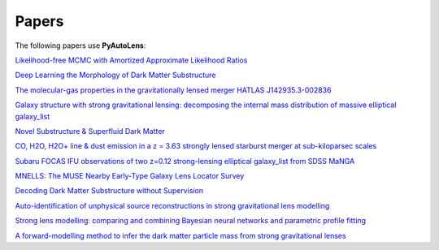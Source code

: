 .. _papers:

Papers
------

The following papers use **PyAutoLens**:

`Likelihood-free MCMC with Amortized Approximate Likelihood Ratios <https://arxiv.org/abs/1903.04057>`_

`Deep Learning the Morphology of Dark Matter Substructure <https://arxiv.org/abs/1909.07346>`_

`The molecular-gas properties in the gravitationally lensed merger HATLAS J142935.3-002836 <https://arxiv.org/abs/1904.00307>`_

`Galaxy structure with strong gravitational lensing: decomposing the internal mass distribution of massive elliptical galaxy_list <https://arxiv.org/abs/1901.07801>`_

`Novel Substructure & Superfluid Dark Matter <https://arxiv.org/abs/1901.03694>`_

`CO, H2O, H2O+ line & dust emission in a z = 3.63 strongly lensed starburst merger at sub-kiloparsec scales <https://arxiv.org/abs/1903.00273>`_

`Subaru FOCAS IFU observations of two z=0.12 strong-lensing elliptical galaxy_list from SDSS MaNGA <https://arxiv.org/abs/1911.06338>`_

`MNELLS: The MUSE Nearby Early-Type Galaxy Lens Locator Survey <https://arxiv.org/abs/2002.07191>`_

`Decoding Dark Matter Substructure without Supervision <https://arxiv.org/abs/2008.12731>`_

`Auto-identification of unphysical source reconstructions in strong gravitational lens modelling <https://arxiv.org/abs/2012.04665>`_

`Strong lens modelling: comparing and combining Bayesian neural networks and parametric profile fitting <https://arxiv.org/abs/2103.03257>`_

`A forward-modelling method to infer the dark matter particle mass from strong gravitational lenses  <https://arxiv.org/abs/2010.13221>`_